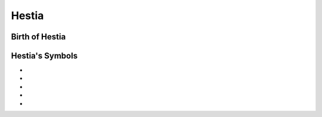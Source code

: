 Hestia
======

.. image:: hestia.jpg




Birth of Hestia
~~~~~~~~~~~~~~~~~~~


.. image:: 




Hestia's Symbols
~~~~~~~~~~~~~~~~~~~~


* 
* 
* 
* 
* 